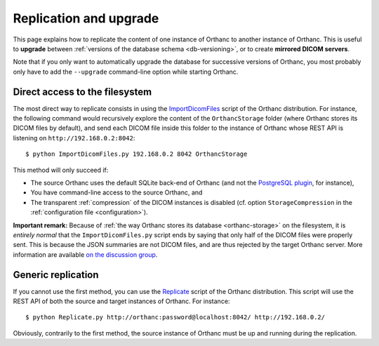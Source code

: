 .. highlight:: bash
.. _replication:

Replication and upgrade
=======================

This page explains how to replicate the content of one instance of
Orthanc to another instance of Orthanc. This is useful to **upgrade**
between :ref:`versions of the database schema <db-versioning>`, or to
create **mirrored DICOM servers**.

Note that if you only want to automatically upgrade the database for
successive versions of Orthanc, you most probably only have to add the
``--upgrade`` command-line option while starting Orthanc.


Direct access to the filesystem
-------------------------------

The most direct way to replicate consists in using the
`ImportDicomFiles
<https://bitbucket.org/sjodogne/orthanc/src/default/Resources/Samples/ImportDicomFiles/ImportDicomFiles.py>`_
script of the Orthanc distribution. For instance, the following
command would recursively explore the content of the ``OrthancStorage``
folder (where Orthanc stores its DICOM files by default), and send
each DICOM file inside this folder to the instance of Orthanc whose
REST API is listening on ``http://192.168.0.2:8042``::

    $ python ImportDicomFiles.py 192.168.0.2 8042 OrthancStorage

This method will only succeed if:

* The source Orthanc uses the default SQLite back-end of Orthanc (and
  not the `PostgreSQL plugin
  <http://www.orthanc-server.com/static.php?page=postgresql>`_, for
  instance),
* You have command-line access to the source Orthanc, and
* The transparent :ref:`compression` of the DICOM instances is
  disabled (cf. option ``StorageCompression`` in the
  :ref:`configuration file <configuration>`).

**Important remark:** Because of :ref:`the way Orthanc stores its
database <orthanc-storage>` on the filesystem, it is *entirely normal*
that the ``ImportDicomFiles.py`` script ends by saying that only half
of the DICOM files were properly sent. This is because the JSON
summaries are not DICOM files, and are thus rejected by the target
Orthanc server. More information are available `on the discussion
group
<https://groups.google.com/d/msg/orthanc-users/Zlhtcpo76qQ/tp8EqaRCAQAJ>`__.


Generic replication
-------------------

If you cannot use the first method, you can use the `Replicate
<https://bitbucket.org/sjodogne/orthanc/src/default/Resources/Samples/Python/Replicate.py>`_
script of the Orthanc distribution. This script will use the REST API
of both the source and target instances of Orthanc. For instance::

    $ python Replicate.py http://orthanc:password@localhost:8042/ http://192.168.0.2/

Obviously, contrarily to the first method, the source instance of
Orthanc must be up and running during the replication.
